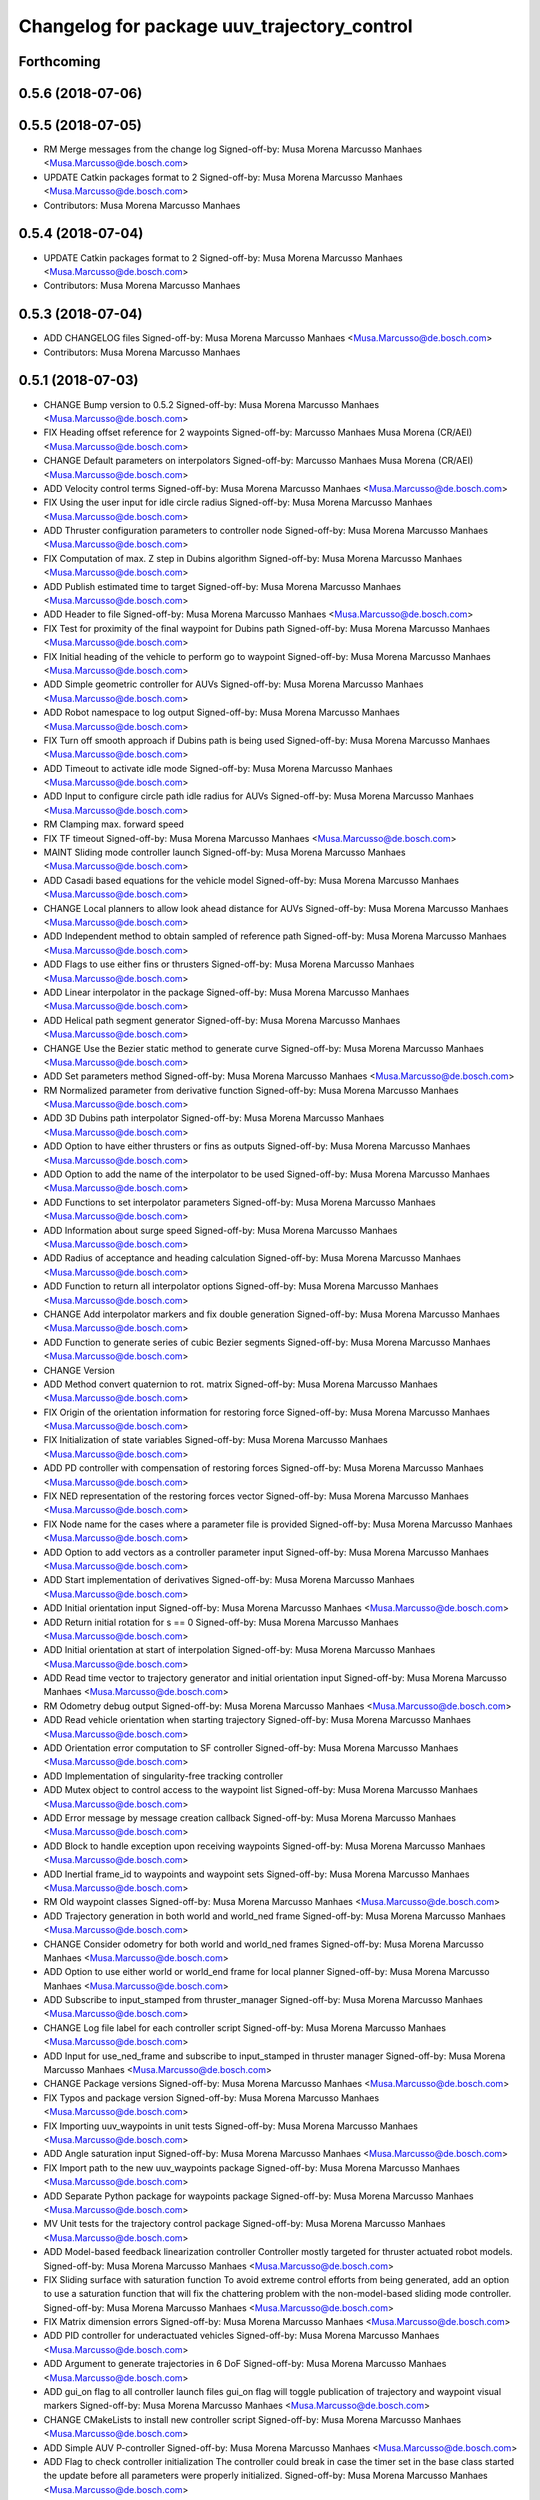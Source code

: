 ^^^^^^^^^^^^^^^^^^^^^^^^^^^^^^^^^^^^^^^^^^^^
Changelog for package uuv_trajectory_control
^^^^^^^^^^^^^^^^^^^^^^^^^^^^^^^^^^^^^^^^^^^^

Forthcoming
-----------

0.5.6 (2018-07-06)
------------------

0.5.5 (2018-07-05)
------------------
* RM Merge messages from the change log
  Signed-off-by: Musa Morena Marcusso Manhaes <Musa.Marcusso@de.bosch.com>
* UPDATE Catkin packages format to 2
  Signed-off-by: Musa Morena Marcusso Manhaes <Musa.Marcusso@de.bosch.com>
* Contributors: Musa Morena Marcusso Manhaes

0.5.4 (2018-07-04)
------------------
* UPDATE Catkin packages format to 2
  Signed-off-by: Musa Morena Marcusso Manhaes <Musa.Marcusso@de.bosch.com>
* Contributors: Musa Morena Marcusso Manhaes

0.5.3 (2018-07-04)
------------------
* ADD CHANGELOG files
  Signed-off-by: Musa Morena Marcusso Manhaes <Musa.Marcusso@de.bosch.com>
* Contributors: Musa Morena Marcusso Manhaes

0.5.1 (2018-07-03)
------------------
* CHANGE Bump version to 0.5.2
  Signed-off-by: Musa Morena Marcusso Manhaes <Musa.Marcusso@de.bosch.com>
* FIX Heading offset reference for 2 waypoints
  Signed-off-by: Marcusso Manhaes Musa Morena (CR/AEI) <Musa.Marcusso@de.bosch.com>
* CHANGE Default parameters on interpolators
  Signed-off-by: Marcusso Manhaes Musa Morena (CR/AEI) <Musa.Marcusso@de.bosch.com>
* ADD Velocity control terms
  Signed-off-by: Musa Morena Marcusso Manhaes <Musa.Marcusso@de.bosch.com>
* FIX Using the user input for idle circle radius
  Signed-off-by: Musa Morena Marcusso Manhaes <Musa.Marcusso@de.bosch.com>
* ADD Thruster configuration parameters to controller node
  Signed-off-by: Musa Morena Marcusso Manhaes <Musa.Marcusso@de.bosch.com>
* FIX Computation of max. Z step in Dubins algorithm
  Signed-off-by: Musa Morena Marcusso Manhaes <Musa.Marcusso@de.bosch.com>
* ADD Publish estimated time to target
  Signed-off-by: Musa Morena Marcusso Manhaes <Musa.Marcusso@de.bosch.com>
* ADD Header to file
  Signed-off-by: Musa Morena Marcusso Manhaes <Musa.Marcusso@de.bosch.com>
* FIX Test for proximity of the final waypoint for Dubins path
  Signed-off-by: Musa Morena Marcusso Manhaes <Musa.Marcusso@de.bosch.com>
* FIX Initial heading of the vehicle to perform go to waypoint
  Signed-off-by: Musa Morena Marcusso Manhaes <Musa.Marcusso@de.bosch.com>
* ADD Simple geometric controller for AUVs
  Signed-off-by: Musa Morena Marcusso Manhaes <Musa.Marcusso@de.bosch.com>
* ADD Robot namespace to log output
  Signed-off-by: Musa Morena Marcusso Manhaes <Musa.Marcusso@de.bosch.com>
* FIX Turn off smooth approach if Dubins path is being used
  Signed-off-by: Musa Morena Marcusso Manhaes <Musa.Marcusso@de.bosch.com>
* ADD Timeout to activate idle mode
  Signed-off-by: Musa Morena Marcusso Manhaes <Musa.Marcusso@de.bosch.com>
* ADD Input to configure circle path idle radius for AUVs
  Signed-off-by: Musa Morena Marcusso Manhaes <Musa.Marcusso@de.bosch.com>
* RM Clamping max. forward speed
* FIX TF timeout
  Signed-off-by: Musa Morena Marcusso Manhaes <Musa.Marcusso@de.bosch.com>
* MAINT Sliding mode controller launch
  Signed-off-by: Musa Morena Marcusso Manhaes <Musa.Marcusso@de.bosch.com>
* ADD Casadi based equations for the vehicle model
  Signed-off-by: Musa Morena Marcusso Manhaes <Musa.Marcusso@de.bosch.com>
* CHANGE Local planners to allow look ahead distance for AUVs
  Signed-off-by: Musa Morena Marcusso Manhaes <Musa.Marcusso@de.bosch.com>
* ADD Independent method to obtain sampled of reference path
  Signed-off-by: Musa Morena Marcusso Manhaes <Musa.Marcusso@de.bosch.com>
* ADD Flags to use either fins or thrusters
  Signed-off-by: Musa Morena Marcusso Manhaes <Musa.Marcusso@de.bosch.com>
* ADD Linear interpolator in the package
  Signed-off-by: Musa Morena Marcusso Manhaes <Musa.Marcusso@de.bosch.com>
* ADD Helical path segment generator
  Signed-off-by: Musa Morena Marcusso Manhaes <Musa.Marcusso@de.bosch.com>
* CHANGE Use the Bezier static method to generate curve
  Signed-off-by: Musa Morena Marcusso Manhaes <Musa.Marcusso@de.bosch.com>
* ADD Set parameters method
  Signed-off-by: Musa Morena Marcusso Manhaes <Musa.Marcusso@de.bosch.com>
* RM Normalized parameter from derivative function
  Signed-off-by: Musa Morena Marcusso Manhaes <Musa.Marcusso@de.bosch.com>
* ADD 3D Dubins path interpolator
  Signed-off-by: Musa Morena Marcusso Manhaes <Musa.Marcusso@de.bosch.com>
* ADD Option to have either thrusters or fins as outputs
  Signed-off-by: Musa Morena Marcusso Manhaes <Musa.Marcusso@de.bosch.com>
* ADD Option to add the name of the interpolator to be used
  Signed-off-by: Musa Morena Marcusso Manhaes <Musa.Marcusso@de.bosch.com>
* ADD Functions to set interpolator parameters
  Signed-off-by: Musa Morena Marcusso Manhaes <Musa.Marcusso@de.bosch.com>
* ADD Information about surge speed
  Signed-off-by: Musa Morena Marcusso Manhaes <Musa.Marcusso@de.bosch.com>
* ADD Radius of acceptance and heading calculation
  Signed-off-by: Musa Morena Marcusso Manhaes <Musa.Marcusso@de.bosch.com>
* ADD Function to return all interpolator options
  Signed-off-by: Musa Morena Marcusso Manhaes <Musa.Marcusso@de.bosch.com>
* CHANGE Add interpolator markers and fix double generation
  Signed-off-by: Musa Morena Marcusso Manhaes <Musa.Marcusso@de.bosch.com>
* ADD Function to generate series of cubic Bezier segments
  Signed-off-by: Musa Morena Marcusso Manhaes <Musa.Marcusso@de.bosch.com>
* CHANGE Version
* ADD Method convert quaternion to rot. matrix
  Signed-off-by: Musa Morena Marcusso Manhaes <Musa.Marcusso@de.bosch.com>
* FIX Origin of the orientation information for restoring force
  Signed-off-by: Musa Morena Marcusso Manhaes <Musa.Marcusso@de.bosch.com>
* FIX Initialization of state variables
  Signed-off-by: Musa Morena Marcusso Manhaes <Musa.Marcusso@de.bosch.com>
* ADD PD controller with compensation of restoring forces
  Signed-off-by: Musa Morena Marcusso Manhaes <Musa.Marcusso@de.bosch.com>
* FIX NED representation of the restoring forces vector
  Signed-off-by: Musa Morena Marcusso Manhaes <Musa.Marcusso@de.bosch.com>
* FIX Node name for the cases where a parameter file is provided
  Signed-off-by: Musa Morena Marcusso Manhaes <Musa.Marcusso@de.bosch.com>
* ADD Option to add vectors as a controller parameter input
  Signed-off-by: Musa Morena Marcusso Manhaes <Musa.Marcusso@de.bosch.com>
* ADD Start implementation of derivatives
  Signed-off-by: Musa Morena Marcusso Manhaes <Musa.Marcusso@de.bosch.com>
* ADD Initial orientation input
  Signed-off-by: Musa Morena Marcusso Manhaes <Musa.Marcusso@de.bosch.com>
* ADD Return initial rotation for s == 0
  Signed-off-by: Musa Morena Marcusso Manhaes <Musa.Marcusso@de.bosch.com>
* ADD Initial orientation at start of interpolation
  Signed-off-by: Musa Morena Marcusso Manhaes <Musa.Marcusso@de.bosch.com>
* ADD Read time vector to trajectory generator and initial orientation input
  Signed-off-by: Musa Morena Marcusso Manhaes <Musa.Marcusso@de.bosch.com>
* RM Odometry debug output
  Signed-off-by: Musa Morena Marcusso Manhaes <Musa.Marcusso@de.bosch.com>
* ADD Read vehicle orientation when starting trajectory
  Signed-off-by: Musa Morena Marcusso Manhaes <Musa.Marcusso@de.bosch.com>
* ADD Orientation error computation to SF controller
  Signed-off-by: Musa Morena Marcusso Manhaes <Musa.Marcusso@de.bosch.com>
* ADD Implementation of singularity-free tracking controller
* ADD Mutex object to control access to the waypoint list
  Signed-off-by: Musa Morena Marcusso Manhaes <Musa.Marcusso@de.bosch.com>
* ADD Error message by message creation callback
  Signed-off-by: Musa Morena Marcusso Manhaes <Musa.Marcusso@de.bosch.com>
* ADD Block to handle exception upon receiving waypoints
  Signed-off-by: Musa Morena Marcusso Manhaes <Musa.Marcusso@de.bosch.com>
* ADD Inertial frame_id to waypoints and waypoint sets
  Signed-off-by: Musa Morena Marcusso Manhaes <Musa.Marcusso@de.bosch.com>
* RM Old waypoint classes
  Signed-off-by: Musa Morena Marcusso Manhaes <Musa.Marcusso@de.bosch.com>
* ADD Trajectory generation in both world and world_ned frame
  Signed-off-by: Musa Morena Marcusso Manhaes <Musa.Marcusso@de.bosch.com>
* CHANGE Consider odometry for both world and world_ned frames
  Signed-off-by: Musa Morena Marcusso Manhaes <Musa.Marcusso@de.bosch.com>
* ADD Option to use either world or world_end frame for local planner
  Signed-off-by: Musa Morena Marcusso Manhaes <Musa.Marcusso@de.bosch.com>
* ADD Subscribe to input_stamped from thruster_manager
  Signed-off-by: Musa Morena Marcusso Manhaes <Musa.Marcusso@de.bosch.com>
* CHANGE Log file label for each controller script
  Signed-off-by: Musa Morena Marcusso Manhaes <Musa.Marcusso@de.bosch.com>
* ADD Input for use_ned_frame and subscribe to input_stamped in thruster manager
  Signed-off-by: Musa Morena Marcusso Manhaes <Musa.Marcusso@de.bosch.com>
* CHANGE Package versions
  Signed-off-by: Musa Morena Marcusso Manhaes <Musa.Marcusso@de.bosch.com>
* FIX Typos and package version
  Signed-off-by: Musa Morena Marcusso Manhaes <Musa.Marcusso@de.bosch.com>
* FIX Importing uuv_waypoints in unit tests
  Signed-off-by: Musa Morena Marcusso Manhaes <Musa.Marcusso@de.bosch.com>
* ADD Angle saturation input
  Signed-off-by: Musa Morena Marcusso Manhaes <Musa.Marcusso@de.bosch.com>
* FIX Import path to the new uuv_waypoints package
  Signed-off-by: Musa Morena Marcusso Manhaes <Musa.Marcusso@de.bosch.com>
* ADD Separate Python package for waypoints package
  Signed-off-by: Musa Morena Marcusso Manhaes <Musa.Marcusso@de.bosch.com>
* MV Unit tests for the trajectory control package
  Signed-off-by: Musa Morena Marcusso Manhaes <Musa.Marcusso@de.bosch.com>
* ADD Model-based feedback linearization controller
  Controller mostly targeted for thruster actuated robot models.
  Signed-off-by: Musa Morena Marcusso Manhaes <Musa.Marcusso@de.bosch.com>
* FIX Sliding surface with saturation function
  To avoid extreme control efforts from being generated, add an
  option to use a saturation function that will fix the chattering
  problem with the non-model-based sliding mode controller.
  Signed-off-by: Musa Morena Marcusso Manhaes <Musa.Marcusso@de.bosch.com>
* FIX Matrix dimension errors
  Signed-off-by: Musa Morena Marcusso Manhaes <Musa.Marcusso@de.bosch.com>
* ADD PID controller for underactuated vehicles
  Signed-off-by: Musa Morena Marcusso Manhaes <Musa.Marcusso@de.bosch.com>
* ADD Argument to generate trajectories in 6 DoF
  Signed-off-by: Musa Morena Marcusso Manhaes <Musa.Marcusso@de.bosch.com>
* ADD gui_on flag to all controller launch files
  gui_on flag will toggle publication of trajectory and waypoint visual
  markers
  Signed-off-by: Musa Morena Marcusso Manhaes <Musa.Marcusso@de.bosch.com>
* CHANGE CMakeLists to install new controller script
  Signed-off-by: Musa Morena Marcusso Manhaes <Musa.Marcusso@de.bosch.com>
* ADD Simple AUV P-controller
  Signed-off-by: Musa Morena Marcusso Manhaes <Musa.Marcusso@de.bosch.com>
* ADD Flag to check controller initialization
  The controller could break in case the timer set in the
  base class started the update before all parameters were
  properly initialized.
  Signed-off-by: Musa Morena Marcusso Manhaes <Musa.Marcusso@de.bosch.com>
* FIX Package dependencies for rosdep
  Signed-off-by: Musa Morena Marcusso Manhaes <Musa.Marcusso@de.bosch.com>
* ADD Read flag to use stamped poses from parameter server.
  Signed-off-by: Musa Morena Marcusso Manhaes <Musa.Marcusso@de.bosch.com>
* ADD Restriction to the teleop pose reference regarding the sea surface
  Signed-off-by: Musa Morena Marcusso Manhaes <Musa.Marcusso@de.bosch.com>
* ADD Set methods for the position vector
  Signed-off-by: Musa Morena Marcusso Manhaes <Musa.Marcusso@de.bosch.com>
* ADD Teleop method reading reference input from the joystick to the DP controller local planner
  Signed-off-by: Musa Morena Marcusso Manhaes <Musa.Marcusso@de.bosch.com>
* ADD Option to generate reference with stamped poses only
  Signed-off-by: Musa Morena Marcusso Manhaes <Musa.Marcusso@de.bosch.com>
* ADD List to map segments to waypoints to trace the vehicle.
  Signed-off-by: Musa Morena Marcusso Manhaes <Musa.Marcusso@de.bosch.com>
* ADD Test for waypoint above sea surface (Gazebo's ENU frame)
  Signed-off-by: Musa Morena Marcusso Manhaes <Musa.Marcusso@de.bosch.com>
* RM Deprecated computation of straight lines, now using lipb
  Signed-off-by: Musa Morena Marcusso Manhaes <Musa.Marcusso@de.bosch.com>
* ADD Method to return the current damping matrix
  Signed-off-by: Musa Morena Marcusso Manhaes <Musa.Marcusso@de.bosch.com>
* ADD start_station_keeping method
  Signed-off-by: Musa Morena Marcusso Manhaes <Musa.Marcusso@de.bosch.com>
* FIX Test the max. forward speed input for the go to waypoint command.
  Signed-off-by: Musa Morena Marcusso Manhaes <Musa.Marcusso@de.bosch.com>
* FIX Output of NaN time of trajectory point message.
  Signed-off-by: Musa Morena Marcusso Manhaes <Musa.Marcusso@de.bosch.com>
* FIX Hold vehicle if trajectory is finished
  Signed-off-by: Musa Morena Marcusso Manhaes <Musa.Marcusso@de.bosch.com>
* FIX None as reference in DP controller.
  Signed-off-by: Musa Morena Marcusso Manhaes <Musa.Marcusso@de.bosch.com>
* FIX Local planner for straight line paths.
  Signed-off-by: Musa Morena Marcusso Manhaes <Musa.Marcusso@de.bosch.com>
* ADD launch folder to be installed.
  Signed-off-by: Musa Morena Marcusso Manhães <Musa.Marcusso@de.bosch.com>
* FIX Conversion to/from SNAME convention in the local vehicle model.
  Signed-off-by: Musa Morena Marcusso Manhães <Musa.Marcusso@de.bosch.com>
* ADD Logging to the controllers.
  Signed-off-by: Musa Morena Marcusso Manhães <Musa.Marcusso@de.bosch.com>
* FIX Reset the waypoint interpolator between service calls
  FIX Missing links for the trajectory interpolation.
  Signed-off-by: Musa Morena Marcusso Manhães <Musa.Marcusso@de.bosch.com>
* FIX Return trajectory's start pose reference if a start time offset was given.
  Signed-off-by: Musa Morena Marcusso Manhães <Musa.Marcusso@de.bosch.com>
* CHANGE Use trajectory duration instead of max. time.
  Signed-off-by: Musa Morena Marcusso Manhães <Musa.Marcusso@de.bosch.com>
* FIX Integrator signal in controller abstract class.
  Signed-off-by: Musa Morena Marcusso Manhães <Musa.Marcusso@de.bosch.com>
* CHANGE Instead of trajectory max. time, use duration as offset wrt start time.
  Signed-off-by: Musa Morena Marcusso Manhães <Musa.Marcusso@de.bosch.com>
* FIX Sign of the integrator.
  Signed-off-by: Musa Morena Marcusso Manhães <Musa.Marcusso@de.bosch.com>
* FIX Grammar error in comment.
  Signed-off-by: Musa Morena Marcusso Manhães <Musa.Marcusso@de.bosch.com>
* CHANGE Min. radius for polynomial blend according to the neighboring line segments.
  Signed-off-by: Musa Morena Marcusso Manhães <Musa.Marcusso@de.bosch.com>
* ADD Bibliographic reference for the linear interpolation with polynomial blends.
  Signed-off-by: Musa Morena Marcusso Manhães <Musa.Marcusso@de.bosch.com>
* ADD Test if the Bezier curve order provided is valid.
  Signed-off-by: Musa Morena Marcusso Manhães <Musa.Marcusso@de.bosch.com>
* ADD Template files to build a new thruster actuated underwater vehicle.
  Signed-off-by: Musa Morena Marcusso Manhães <Musa.Marcusso@de.bosch.com>
* FIX Correcting type of flag variables for the MB SM controller.
  Signed-off-by: Musa Morena Marcusso Manhães <Musa.Marcusso@de.bosch.com>
* FIX Missing colon.
  Signed-off-by: Musa Morena Marcusso Manhães <Musa.Marcusso@de.bosch.com>
* CHANGE Using cubic interpolation now only for helical and circular trajectories.
  Signed-off-by: Musa Morena Marcusso Manhães <Musa.Marcusso@de.bosch.com>
* ADD Bezier curves and linear segments to the path_generator package.
  Signed-off-by: Musa Morena Marcusso Manhães <Musa.Marcusso@de.bosch.com>
* CHANGE Adaptation of the waypoint interpolator to the new interpolator implementations.
  Signed-off-by: Musa Morena Marcusso Manhães <Musa.Marcusso@de.bosch.com>
* CHANGE Cubic interpolator to use the Bezier curves class instead of the scipy implementation.
  Signed-off-by: Musa Morena Marcusso Manhães <Musa.Marcusso@de.bosch.com>
* ADD Class to compute linear interpolation of waypoints with polynomial blends.
  Signed-off-by: Musa Morena Marcusso Manhães <Musa.Marcusso@de.bosch.com>
* ADD Class for computation of linear segments used by the LIPB interpolator.
  Signed-off-by: Musa Morena Marcusso Manhães <Musa.Marcusso@de.bosch.com>
* ADD Class for computation of 3D Bezier curves (order 3, 4 and 5).
  Signed-off-by: Musa Morena Marcusso Manhães <Musa.Marcusso@de.bosch.com>
* ADD Demonstration of cubic and linear interpolation with polynomial blends.
  Signed-off-by: Musa Morena Marcusso Manhães <Musa.Marcusso@de.bosch.com>
* CHANGE NMB SM parameter setting.
  Signed-off-by: Musa Morena Marcusso Manhães <Musa.Marcusso@de.bosch.com>
* FIX Computation from max. time from the interpolated waypoint path.
  Signed-off-by: Musa Morena Marcusso Manhães <Musa.Marcusso@de.bosch.com>
* FIX Test to set the finishing flag of a trajectory from an waypoint interpolated path.
  Signed-off-by: Musa Morena Marcusso Manhães <Musa.Marcusso@de.bosch.com>
* ADD Link to the SMAC repository.
  Signed-off-by: Musa Morena Marcusso Manhães <Musa.Marcusso@de.bosch.com>
* FIX Removing comment characters in wrong enconding
  Signed-off-by: Musa Morena Marcusso Manhães <Musa.Marcusso@de.bosch.com>
* ADD Test units for some trajectory generator
  modules.
  Signed-off-by: Musa Morena Marcusso Manhães <Musa.Marcusso@de.bosch.com>
* ADD Demo script for the waypoint interpolator.
  Signed-off-by: Musa Morena Marcusso Manhães <Musa.Marcusso@de.bosch.com>
* ADD Controller and RexROV vehicle model parameter
  files.
  Signed-off-by: Musa Morena Marcusso Manhães <Musa.Marcusso@de.bosch.com>
* ADD Trajectory controller ROS nodes and launch
  files.
  Signed-off-by: Musa Morena Marcusso Manhães <Musa.Marcusso@de.bosch.com>
* ADD Setup file for the trajectory control Python
  modules
  Signed-off-by: Musa Morena Marcusso Manhães <Musa.Marcusso@de.bosch.com>
* ADD DP controller abstract classes.
  Signed-off-by: Musa Morena Marcusso Manhães <Musa.Marcusso@de.bosch.com>
* ADD Trajectory generation Python module.
  Signed-off-by: Musa Morena Marcusso Manhães <Musa.Marcusso@de.bosch.com>
* ADD New package with trajectory controllers.
  Signed-off-by: Musa Morena Marcusso Manhães <Musa.Marcusso@de.bosch.com>
* Contributors: Marcusso Manhaes Musa Morena (CR/AEI), Musa Morena Marcusso Manhaes, Musa Morena Marcusso Manhães
